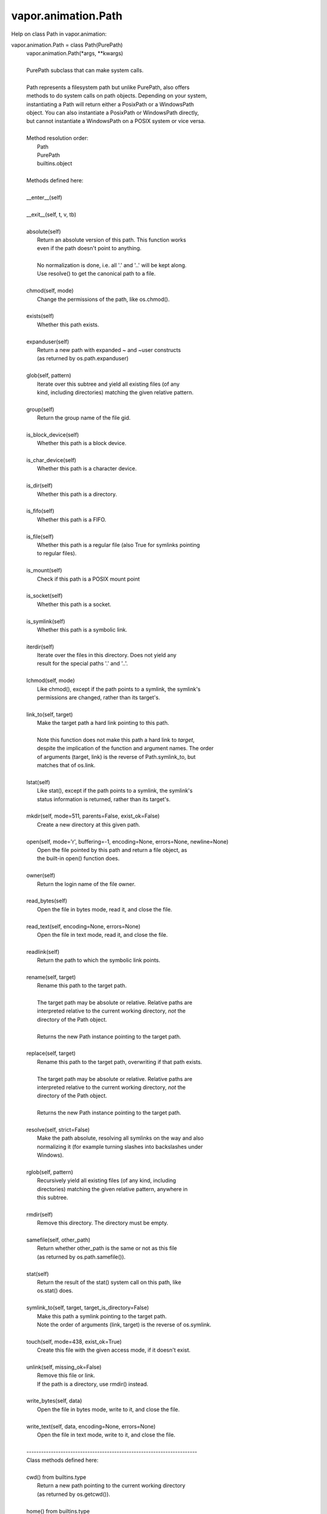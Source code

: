 .. _vapor.animation.Path:


vapor.animation.Path
--------------------


Help on class Path in vapor.animation:

vapor.animation.Path = class Path(PurePath)
 |  vapor.animation.Path(*args, **kwargs)
 |  
 |  PurePath subclass that can make system calls.
 |  
 |  Path represents a filesystem path but unlike PurePath, also offers
 |  methods to do system calls on path objects. Depending on your system,
 |  instantiating a Path will return either a PosixPath or a WindowsPath
 |  object. You can also instantiate a PosixPath or WindowsPath directly,
 |  but cannot instantiate a WindowsPath on a POSIX system or vice versa.
 |  
 |  Method resolution order:
 |      Path
 |      PurePath
 |      builtins.object
 |  
 |  Methods defined here:
 |  
 |  __enter__(self)
 |  
 |  __exit__(self, t, v, tb)
 |  
 |  absolute(self)
 |      Return an absolute version of this path.  This function works
 |      even if the path doesn't point to anything.
 |      
 |      No normalization is done, i.e. all '.' and '..' will be kept along.
 |      Use resolve() to get the canonical path to a file.
 |  
 |  chmod(self, mode)
 |      Change the permissions of the path, like os.chmod().
 |  
 |  exists(self)
 |      Whether this path exists.
 |  
 |  expanduser(self)
 |      Return a new path with expanded ~ and ~user constructs
 |      (as returned by os.path.expanduser)
 |  
 |  glob(self, pattern)
 |      Iterate over this subtree and yield all existing files (of any
 |      kind, including directories) matching the given relative pattern.
 |  
 |  group(self)
 |      Return the group name of the file gid.
 |  
 |  is_block_device(self)
 |      Whether this path is a block device.
 |  
 |  is_char_device(self)
 |      Whether this path is a character device.
 |  
 |  is_dir(self)
 |      Whether this path is a directory.
 |  
 |  is_fifo(self)
 |      Whether this path is a FIFO.
 |  
 |  is_file(self)
 |      Whether this path is a regular file (also True for symlinks pointing
 |      to regular files).
 |  
 |  is_mount(self)
 |      Check if this path is a POSIX mount point
 |  
 |  is_socket(self)
 |      Whether this path is a socket.
 |  
 |  is_symlink(self)
 |      Whether this path is a symbolic link.
 |  
 |  iterdir(self)
 |      Iterate over the files in this directory.  Does not yield any
 |      result for the special paths '.' and '..'.
 |  
 |  lchmod(self, mode)
 |      Like chmod(), except if the path points to a symlink, the symlink's
 |      permissions are changed, rather than its target's.
 |  
 |  link_to(self, target)
 |      Make the target path a hard link pointing to this path.
 |      
 |      Note this function does not make this path a hard link to *target*,
 |      despite the implication of the function and argument names. The order
 |      of arguments (target, link) is the reverse of Path.symlink_to, but
 |      matches that of os.link.
 |  
 |  lstat(self)
 |      Like stat(), except if the path points to a symlink, the symlink's
 |      status information is returned, rather than its target's.
 |  
 |  mkdir(self, mode=511, parents=False, exist_ok=False)
 |      Create a new directory at this given path.
 |  
 |  open(self, mode='r', buffering=-1, encoding=None, errors=None, newline=None)
 |      Open the file pointed by this path and return a file object, as
 |      the built-in open() function does.
 |  
 |  owner(self)
 |      Return the login name of the file owner.
 |  
 |  read_bytes(self)
 |      Open the file in bytes mode, read it, and close the file.
 |  
 |  read_text(self, encoding=None, errors=None)
 |      Open the file in text mode, read it, and close the file.
 |  
 |  readlink(self)
 |      Return the path to which the symbolic link points.
 |  
 |  rename(self, target)
 |      Rename this path to the target path.
 |      
 |      The target path may be absolute or relative. Relative paths are
 |      interpreted relative to the current working directory, *not* the
 |      directory of the Path object.
 |      
 |      Returns the new Path instance pointing to the target path.
 |  
 |  replace(self, target)
 |      Rename this path to the target path, overwriting if that path exists.
 |      
 |      The target path may be absolute or relative. Relative paths are
 |      interpreted relative to the current working directory, *not* the
 |      directory of the Path object.
 |      
 |      Returns the new Path instance pointing to the target path.
 |  
 |  resolve(self, strict=False)
 |      Make the path absolute, resolving all symlinks on the way and also
 |      normalizing it (for example turning slashes into backslashes under
 |      Windows).
 |  
 |  rglob(self, pattern)
 |      Recursively yield all existing files (of any kind, including
 |      directories) matching the given relative pattern, anywhere in
 |      this subtree.
 |  
 |  rmdir(self)
 |      Remove this directory.  The directory must be empty.
 |  
 |  samefile(self, other_path)
 |      Return whether other_path is the same or not as this file
 |      (as returned by os.path.samefile()).
 |  
 |  stat(self)
 |      Return the result of the stat() system call on this path, like
 |      os.stat() does.
 |  
 |  symlink_to(self, target, target_is_directory=False)
 |      Make this path a symlink pointing to the target path.
 |      Note the order of arguments (link, target) is the reverse of os.symlink.
 |  
 |  touch(self, mode=438, exist_ok=True)
 |      Create this file with the given access mode, if it doesn't exist.
 |  
 |  unlink(self, missing_ok=False)
 |      Remove this file or link.
 |      If the path is a directory, use rmdir() instead.
 |  
 |  write_bytes(self, data)
 |      Open the file in bytes mode, write to it, and close the file.
 |  
 |  write_text(self, data, encoding=None, errors=None)
 |      Open the file in text mode, write to it, and close the file.
 |  
 |  ----------------------------------------------------------------------
 |  Class methods defined here:
 |  
 |  cwd() from builtins.type
 |      Return a new path pointing to the current working directory
 |      (as returned by os.getcwd()).
 |  
 |  home() from builtins.type
 |      Return a new path pointing to the user's home directory (as
 |      returned by os.path.expanduser('~')).
 |  
 |  ----------------------------------------------------------------------
 |  Static methods defined here:
 |  
 |  __new__(cls, *args, **kwargs)
 |      Construct a PurePath from one or several strings and or existing
 |      PurePath objects.  The strings and path objects are combined so as
 |      to yield a canonicalized path, which is incorporated into the
 |      new PurePath object.
 |  
 |  ----------------------------------------------------------------------
 |  Methods inherited from PurePath:
 |  
 |  __bytes__(self)
 |      Return the bytes representation of the path.  This is only
 |      recommended to use under Unix.
 |  
 |  __eq__(self, other)
 |      Return self==value.
 |  
 |  __fspath__(self)
 |  
 |  __ge__(self, other)
 |      Return self>=value.
 |  
 |  __gt__(self, other)
 |      Return self>value.
 |  
 |  __hash__(self)
 |      Return hash(self).
 |  
 |  __le__(self, other)
 |      Return self<=value.
 |  
 |  __lt__(self, other)
 |      Return self<value.
 |  
 |  __reduce__(self)
 |      Helper for pickle.
 |  
 |  __repr__(self)
 |      Return repr(self).
 |  
 |  __rtruediv__(self, key)
 |  
 |  __str__(self)
 |      Return the string representation of the path, suitable for
 |      passing to system calls.
 |  
 |  __truediv__(self, key)
 |  
 |  as_posix(self)
 |      Return the string representation of the path with forward (/)
 |      slashes.
 |  
 |  as_uri(self)
 |      Return the path as a 'file' URI.
 |  
 |  is_absolute(self)
 |      True if the path is absolute (has both a root and, if applicable,
 |      a drive).
 |  
 |  is_relative_to(self, *other)
 |      Return True if the path is relative to another path or False.
 |  
 |  is_reserved(self)
 |      Return True if the path contains one of the special names reserved
 |      by the system, if any.
 |  
 |  joinpath(self, *args)
 |      Combine this path with one or several arguments, and return a
 |      new path representing either a subpath (if all arguments are relative
 |      paths) or a totally different path (if one of the arguments is
 |      anchored).
 |  
 |  match(self, path_pattern)
 |      Return True if this path matches the given pattern.
 |  
 |  relative_to(self, *other)
 |      Return the relative path to another path identified by the passed
 |      arguments.  If the operation is not possible (because this is not
 |      a subpath of the other path), raise ValueError.
 |  
 |  with_name(self, name)
 |      Return a new path with the file name changed.
 |  
 |  with_stem(self, stem)
 |      Return a new path with the stem changed.
 |  
 |  with_suffix(self, suffix)
 |      Return a new path with the file suffix changed.  If the path
 |      has no suffix, add given suffix.  If the given suffix is an empty
 |      string, remove the suffix from the path.
 |  
 |  ----------------------------------------------------------------------
 |  Class methods inherited from PurePath:
 |  
 |  __class_getitem__(type) from builtins.type
 |  
 |  ----------------------------------------------------------------------
 |  Readonly properties inherited from PurePath:
 |  
 |  anchor
 |      The concatenation of the drive and root, or ''.
 |  
 |  drive
 |      The drive prefix (letter or UNC path), if any.
 |  
 |  name
 |      The final path component, if any.
 |  
 |  parent
 |      The logical parent of the path.
 |  
 |  parents
 |      A sequence of this path's logical parents.
 |  
 |  parts
 |      An object providing sequence-like access to the
 |      components in the filesystem path.
 |  
 |  root
 |      The root of the path, if any.
 |  
 |  stem
 |      The final path component, minus its last suffix.
 |  
 |  suffix
 |      The final component's last suffix, if any.
 |      
 |      This includes the leading period. For example: '.txt'
 |  
 |  suffixes
 |      A list of the final component's suffixes, if any.
 |      
 |      These include the leading periods. For example: ['.tar', '.gz']

